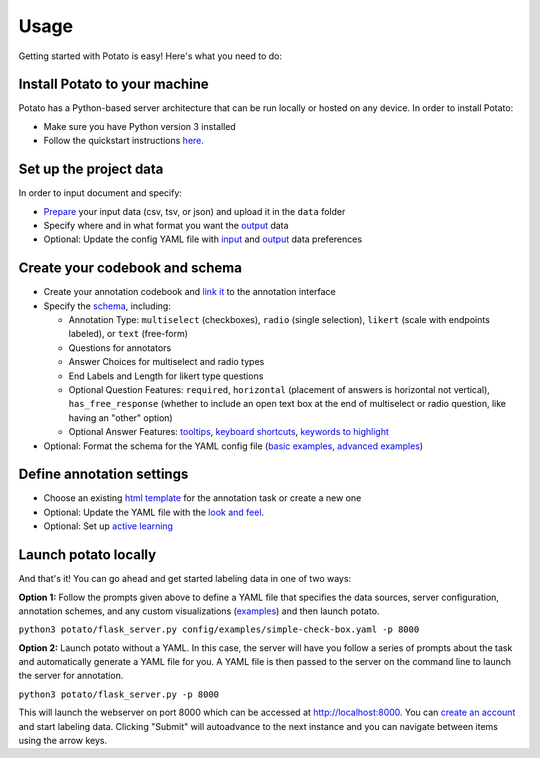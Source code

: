 Usage
=====

Getting started with Potato is easy! Here's what you need to do:


Install Potato to your machine
---------------

Potato has a Python-based server architecture that can be run locally or hosted on any device. In order to install Potato: 

* Make sure you have Python version 3 installed 
* Follow the quickstart instructions `here <https://potato-annotation-tutorial.readthedocs.io/en/latest/quick-start.html>`_.


Set up the project data
------------

In order to input document and specify:

* `Prepare <https://potato-annotation-tutorial.readthedocs.io/en/latest/data_format.html#prepare-your-input-data>`_ your input data (csv, tsv, or json) and upload it in the ``data`` folder
* Specify where and in what format you want the `output <https://potato-annotation-tutorial.readthedocs.io/en/latest/data_format.html#update-output-data-preferences-on-the-yaml-config-file>`_ data 
* Optional: Update the config YAML file with `input <https://potato-annotation-tutorial.readthedocs.io/en/latest/data_format.html#update-input-data-formats-on-the-yaml-config-file>`_ and `output <https://potato-annotation-tutorial.readthedocs.io/en/latest/data_format.html#update-output-data-preferences-on-the-yaml-config-file>`_ data preferences


Create your codebook and schema
----------------

* Create your annotation codebook and `link it <https://potato-annotation-tutorial.readthedocs.io/en/latest/schemas_and_templates.html>`_ to the annotation interface
* Specify the `schema <https://potato-annotation-tutorial.readthedocs.io/en/latest/schemas_and_templates.html>`_, including:

  * Annotation Type: ``multiselect`` (checkboxes), ``radio`` (single selection), ``likert`` (scale with endpoints labeled), or ``text`` (free-form)
  * Questions for annotators 
  * Answer Choices for multiselect and radio types 
  * End Labels and Length for likert type questions
  * Optional Question Features: ``required``, ``horizontal`` (placement of answers is horizontal not vertical), ``has_free_response`` (whether to include an open text box at the end of multiselect or radio question, like having an "other" option)
  * Optional Answer Features: `tooltips <https://potato-annotation-tutorial.readthedocs.io/en/latest/productivity.html#tooltips>`_, `keyboard shortcuts <https://potato-annotation-tutorial.readthedocs.io/en/latest/productivity.html#keyboard-shortcuts>`_, `keywords to highlight <https://potato-annotation-tutorial.readthedocs.io/en/latest/productivity.html#dynamic-highlighting>`_

* Optional: Format the schema for the YAML config file (`basic examples <https://potato-annotation-tutorial.readthedocs.io/en/latest/schemas_and_templates.html>`_, `advanced examples <https://potato-annotation-tutorial.readthedocs.io/en/latest/productivity.html>`_)



Define annotation settings
----------------

* Choose an existing `html template <https://potato-annotation-tutorial.readthedocs.io/en/latest/schemas_and_templates.html#choose-or-create-your-html-template>`_ for the annotation task or create a new one
* Optional: Update the YAML file with the `look and feel <https://potato-annotation-tutorial.readthedocs.io/en/latest/schemas_and_templates.html#update-yaml-file-with-look-and-feel>`_.
* Optional: Set up `active learning <https://potato-annotation-tutorial.readthedocs.io/en/latest/productivity.html#active-learning>`_


Launch potato locally
---------------

And that's it! You can go ahead and get started labeling data in one of two ways:

**Option 1:** Follow the prompts given above to define a YAML file that specifies the data sources, server configuration, annotation schemes, and any custom visualizations (`examples <https://github.com/davidjurgens/potato/tree/master/config/examples>`_) and then launch potato.

``python3 potato/flask_server.py config/examples/simple-check-box.yaml -p 8000``

**Option 2:** Launch potato without a YAML. In this case, the server will have you follow a series of prompts about the task and automatically generate a YAML file for you. A YAML file is then passed to the server on the command line to launch the server for annotation.

``python3 potato/flask_server.py -p 8000``


This will launch the webserver on port 8000 which can be accessed at http://localhost:8000. You can `create an account <https://potato-annotation-tutorial.readthedocs.io/en/latest/user_and_collaboration.html>`_ and start labeling data. Clicking "Submit" will autoadvance to the next instance and you can navigate between items using the arrow keys.



